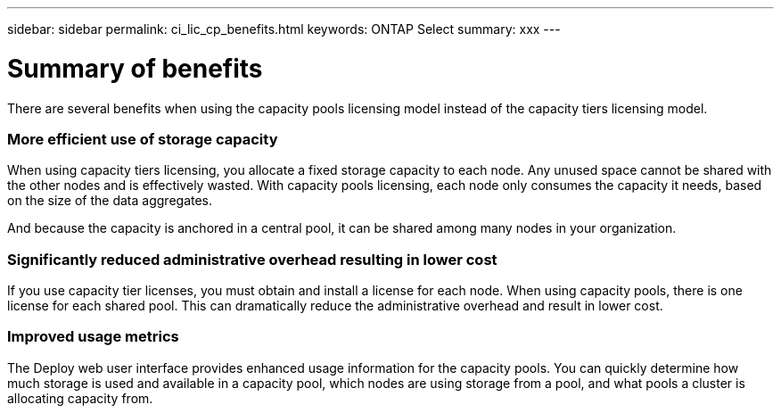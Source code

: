 ---
sidebar: sidebar
permalink: ci_lic_cp_benefits.html
keywords: ONTAP Select
summary: xxx
---

= Summary of benefits
:hardbreaks:
:nofooter:
:icons: font
:linkattrs:
:imagesdir: ./media/

[.lead]
There are several benefits when using the capacity pools licensing model instead of the capacity tiers licensing model.

=== More efficient use of storage capacity

When using capacity tiers licensing, you allocate a fixed storage capacity to each node. Any unused space cannot be shared with the other nodes and is effectively wasted. With capacity pools licensing, each node only consumes the capacity it needs, based on the size of the data aggregates.

And because the capacity is anchored in a central pool, it can be shared among many nodes in your organization.

=== Significantly reduced administrative overhead resulting in lower cost

If you use capacity tier licenses, you must obtain and install a license for each node. When using capacity pools, there is one license for each shared pool. This can dramatically reduce the administrative overhead and result in lower cost.

=== Improved usage metrics

The Deploy web user interface provides enhanced usage information for the capacity pools. You can quickly determine how much storage is used and available in a capacity pool, which nodes are using storage from a pool, and what pools a cluster is allocating capacity from.
